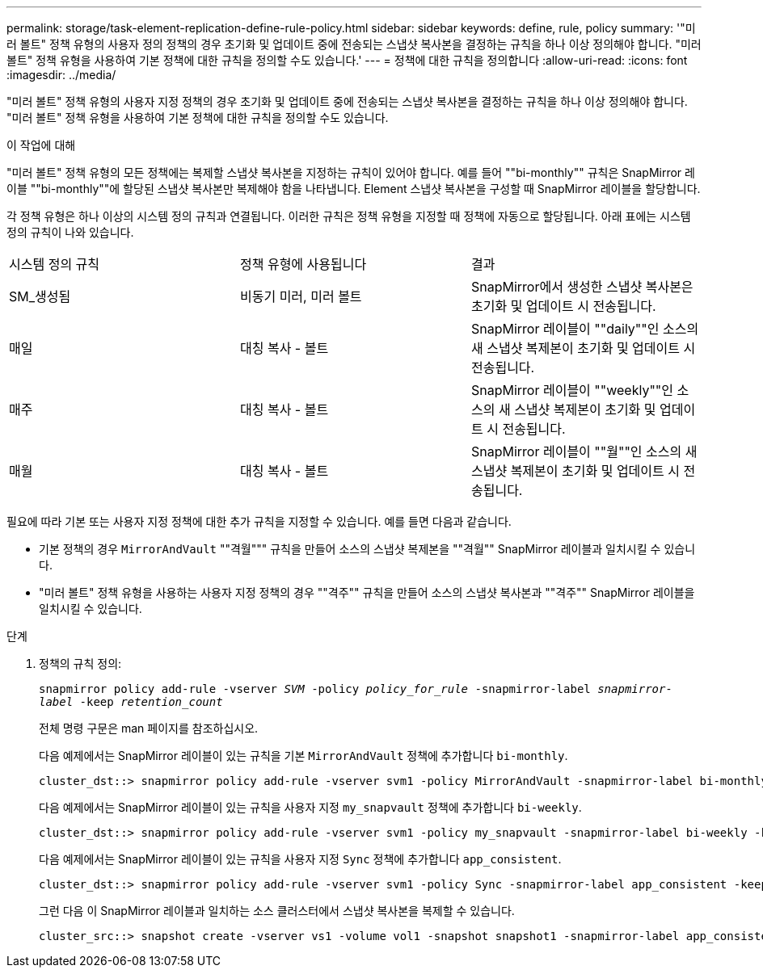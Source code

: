 ---
permalink: storage/task-element-replication-define-rule-policy.html 
sidebar: sidebar 
keywords: define, rule, policy 
summary: '"미러 볼트" 정책 유형의 사용자 정의 정책의 경우 초기화 및 업데이트 중에 전송되는 스냅샷 복사본을 결정하는 규칙을 하나 이상 정의해야 합니다. "미러 볼트" 정책 유형을 사용하여 기본 정책에 대한 규칙을 정의할 수도 있습니다.' 
---
= 정책에 대한 규칙을 정의합니다
:allow-uri-read: 
:icons: font
:imagesdir: ../media/


[role="lead"]
"미러 볼트" 정책 유형의 사용자 지정 정책의 경우 초기화 및 업데이트 중에 전송되는 스냅샷 복사본을 결정하는 규칙을 하나 이상 정의해야 합니다. "미러 볼트" 정책 유형을 사용하여 기본 정책에 대한 규칙을 정의할 수도 있습니다.

.이 작업에 대해
"미러 볼트" 정책 유형의 모든 정책에는 복제할 스냅샷 복사본을 지정하는 규칙이 있어야 합니다. 예를 들어 ""bi-monthly"" 규칙은 SnapMirror 레이블 ""bi-monthly""에 할당된 스냅샷 복사본만 복제해야 함을 나타냅니다. Element 스냅샷 복사본을 구성할 때 SnapMirror 레이블을 할당합니다.

각 정책 유형은 하나 이상의 시스템 정의 규칙과 연결됩니다. 이러한 규칙은 정책 유형을 지정할 때 정책에 자동으로 할당됩니다. 아래 표에는 시스템 정의 규칙이 나와 있습니다.

|===


| 시스템 정의 규칙 | 정책 유형에 사용됩니다 | 결과 


 a| 
SM_생성됨
 a| 
비동기 미러, 미러 볼트
 a| 
SnapMirror에서 생성한 스냅샷 복사본은 초기화 및 업데이트 시 전송됩니다.



 a| 
매일
 a| 
대칭 복사 - 볼트
 a| 
SnapMirror 레이블이 ""daily""인 소스의 새 스냅샷 복제본이 초기화 및 업데이트 시 전송됩니다.



 a| 
매주
 a| 
대칭 복사 - 볼트
 a| 
SnapMirror 레이블이 ""weekly""인 소스의 새 스냅샷 복제본이 초기화 및 업데이트 시 전송됩니다.



 a| 
매월
 a| 
대칭 복사 - 볼트
 a| 
SnapMirror 레이블이 ""월""인 소스의 새 스냅샷 복제본이 초기화 및 업데이트 시 전송됩니다.

|===
필요에 따라 기본 또는 사용자 지정 정책에 대한 추가 규칙을 지정할 수 있습니다. 예를 들면 다음과 같습니다.

* 기본 정책의 경우 `MirrorAndVault` ""격월""" 규칙을 만들어 소스의 스냅샷 복제본을 ""격월"" SnapMirror 레이블과 일치시킬 수 있습니다.
* "미러 볼트" 정책 유형을 사용하는 사용자 지정 정책의 경우 ""격주"" 규칙을 만들어 소스의 스냅샷 복사본과 ""격주"" SnapMirror 레이블을 일치시킬 수 있습니다.


.단계
. 정책의 규칙 정의:
+
`snapmirror policy add-rule -vserver _SVM_ -policy _policy_for_rule_ -snapmirror-label _snapmirror-label_ -keep _retention_count_`

+
전체 명령 구문은 man 페이지를 참조하십시오.

+
다음 예제에서는 SnapMirror 레이블이 있는 규칙을 기본 `MirrorAndVault` 정책에 추가합니다 `bi-monthly`.

+
[listing]
----
cluster_dst::> snapmirror policy add-rule -vserver svm1 -policy MirrorAndVault -snapmirror-label bi-monthly -keep 6
----
+
다음 예제에서는 SnapMirror 레이블이 있는 규칙을 사용자 지정 `my_snapvault` 정책에 추가합니다 `bi-weekly`.

+
[listing]
----
cluster_dst::> snapmirror policy add-rule -vserver svm1 -policy my_snapvault -snapmirror-label bi-weekly -keep 26
----
+
다음 예제에서는 SnapMirror 레이블이 있는 규칙을 사용자 지정 `Sync` 정책에 추가합니다 `app_consistent`.

+
[listing]
----
cluster_dst::> snapmirror policy add-rule -vserver svm1 -policy Sync -snapmirror-label app_consistent -keep 1
----
+
그런 다음 이 SnapMirror 레이블과 일치하는 소스 클러스터에서 스냅샷 복사본을 복제할 수 있습니다.

+
[listing]
----
cluster_src::> snapshot create -vserver vs1 -volume vol1 -snapshot snapshot1 -snapmirror-label app_consistent
----

